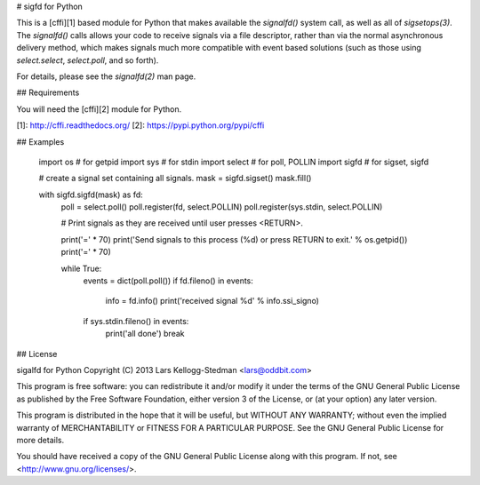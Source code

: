 # sigfd for Python

This is a [cffi][1] based module for Python that makes available the
`signalfd()` system call, as well as all of `sigsetops(3)`. The
`signalfd()` calls allows your code to receive signals via a file
descriptor, rather than via the normal asynchronous delivery method,
which makes signals much more compatible with event based solutions
(such as those using `select.select`, `select.poll`, and so forth).

For details, please see the `signalfd(2)` man page.

## Requirements

You will need the [cffi][2] module for Python.

[1]: http://cffi.readthedocs.org/
[2]: https://pypi.python.org/pypi/cffi

## Examples

	import os # for getpid
	import sys # for stdin
	import select # for poll, POLLIN
	import sigfd # for sigset, sigfd

	# create a signal set containing all signals.
	mask = sigfd.sigset()
	mask.fill()

	with sigfd.sigfd(mask) as fd:
		poll = select.poll()
		poll.register(fd, select.POLLIN)
		poll.register(sys.stdin, select.POLLIN)

		# Print signals as they are received until user presses <RETURN>.

		print('=' * 70)
		print('Send signals to this process (%d) or press RETURN to exit.' % os.getpid())
		print('=' * 70)

		while True:
			events = dict(poll.poll())
			if fd.fileno() in events:
				info = fd.info()
				print('received signal %d' % info.ssi_signo)
			if sys.stdin.fileno() in events:
				print('all done')
				break

## License

sigalfd for Python
Copyright (C) 2013 Lars Kellogg-Stedman <lars@oddbit.com>

This program is free software: you can redistribute it and/or modify
it under the terms of the GNU General Public License as published by
the Free Software Foundation, either version 3 of the License, or
(at your option) any later version.

This program is distributed in the hope that it will be useful,
but WITHOUT ANY WARRANTY; without even the implied warranty of
MERCHANTABILITY or FITNESS FOR A PARTICULAR PURPOSE. See the
GNU General Public License for more details.

You should have received a copy of the GNU General Public License
along with this program. If not, see <http://www.gnu.org/licenses/>.
